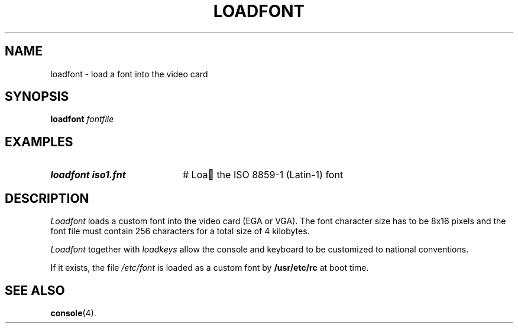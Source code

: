 .TH LOADFONT 1
.SH NAME
loadfont \- load a font into the video card
.SH SYNOPSIS
\fBloadfont \fIfontfile\fR
.br
.de FL
.TP
\\fB\\$1\\fR
\\$2
..
.de EX
.TP 20
\\fB\\$1\\fR
# \\$2
..
.SH EXAMPLES
.EX "loadfont iso1.fnt" "Loa  the ISO 8859-1 (Latin-1) font"
.SH DESCRIPTION
.PP
.I Loadfont
loads a custom font into the video card (EGA or VGA).  The font character
size has to be 8x16 pixels and the font file must contain 256 characters for
a total size of 4 kilobytes.
.PP
.I Loadfont
together with
.I loadkeys
allow the console and keyboard to be customized to national conventions.
.PP
If it exists, the file
.I /etc/font
is loaded as a custom font by
.B /usr/etc/rc
at boot time.
.SH "SEE ALSO"
.BR console (4).
